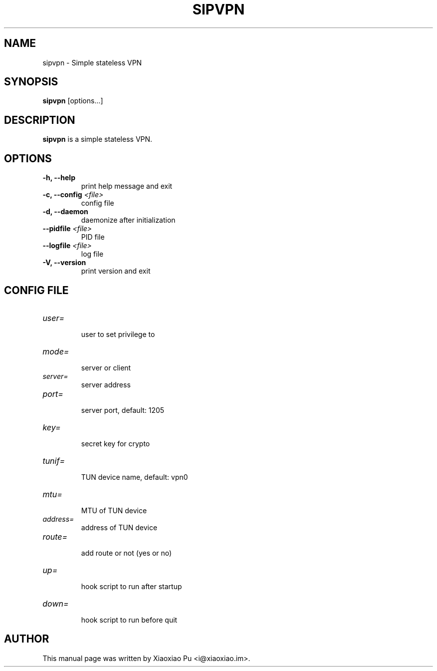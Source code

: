 .TH SIPVPN 8 "Mar 29, 2015"
.SH NAME
sipvpn \- Simple stateless VPN

.SH SYNOPSIS
\fBsipvpn\fR [options...]

.SH DESCRIPTION
\fBsipvpn\fR is a simple stateless VPN.
.PP

.SH OPTIONS
.TP
.B \-h, \-\-help
print help message and exit
.TP
.B \-c, \-\-config \fI<file>\fR
config file
.TP
.B \-d, \-\-daemon
daemonize after initialization
.TP
.B \-\-pidfile \fI<file>\fR
PID file
.TP
.B \-\-logfile \fI<file>\fR
log file
.TP
.B \-V, \-\-version
print version and exit


.SH CONFIG FILE

.TP
\fIuser=\fR
.br
user to set privilege to

.TP
\fImode=\fR
.br
server or client

.TP
\fIserver=\fR
.br
server address

.TP
\fIport=\fR
.br
server port, default: 1205

.TP
\fIkey=\fR
.br
secret key for crypto

.TP
\fItunif=\fR
.br
TUN device name, default: vpn0

.TP
\fImtu=\fR
.br
MTU of TUN device

.TP
\fIaddress=\fR
.br
address of TUN device

.TP
\fIroute=\fR
.br
add route or not (yes or no)

.TP
\fIup=\fR
.br
hook script to run after startup

.TP
\fIdown=\fR
.br
hook script to run before quit

.SH AUTHOR
.PP
This manual page was written by Xiaoxiao Pu <i@xiaoxiao.im>.
